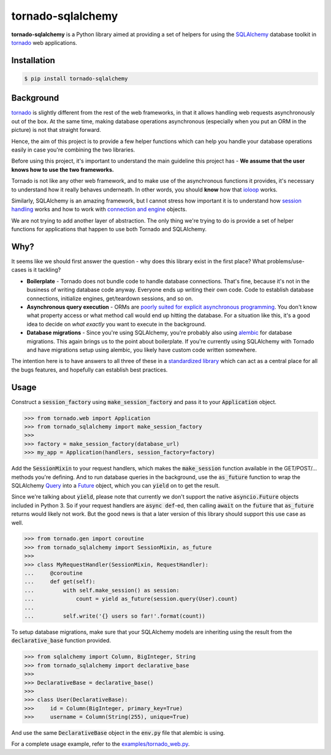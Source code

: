 tornado-sqlalchemy
==================

.. image:: https://travis-ci.org/siddhantgoel/tornado-sqlalchemy.svg?branch=master
    :target: https://travis-ci.org/siddhantgoel/tornado-sqlalchemy

.. image:: https://badge.fury.io/py/tornado-sqlalchemy.svg
    :target: https://pypi.python.org/pypi/tornado-sqlalchemy

**tornado-sqlalchemy** is a Python library aimed at providing a set of helpers
for using the SQLAlchemy_ database toolkit in tornado_ web applications.

Installation
------------

.. code-block:: bash

    $ pip install tornado-sqlalchemy

Background
----------

tornado_ is slightly different from the rest of the web frameworks, in that it
allows handling web requests asynchronously out of the box. At the same time,
making database operations asynchronous (especially when you put an ORM in the
picture) is not that straight forward.

Hence, the aim of this project is to provide a few helper functions which can
help you handle your database operations easily in case you're combining the two
libraries.

Before using this project, it's important to understand the main guideline this
project has - **We assume that the user knows how to use the two frameworks.**

Tornado is not like any other web framework, and to make use of the asynchronous
functions it provides, it's necessary to understand how it really behaves
underneath. In other words, you should **know** how that ioloop_ works.

Similarly, SQLAlchemy is an amazing framework, but I cannot stress how
important it is to understand how `session handling`_ works and how to work with
`connection and engine`_ objects.

We are not trying to add another layer of abstraction. The only thing we're
trying to do is provide a set of helper functions for applications that happen
to use both Tornado and SQLAlchemy.

Why?
----

.. role:: strike
    :class: strike

It seems like we should first answer the question - why does this library exist
in the first place? What problems/use-cases is it tackling?

- **Boilerplate** - Tornado does not bundle code to handle database connections.
  That's fine, because it's not in the business of writing database code anyway.
  Everyone ends up writing their own code. Code to establish database
  connections, initialize engines, get/teardown sessions, and so on.

- **Asynchronous query execution** - ORMs are `poorly suited for explicit
  asynchronous programming`_. You don't know what property access or what
  method call would end up hitting the database. For a situation like this, it's
  a good idea to decide on *what exactly* you want to execute in the background.

- **Database migrations** - Since you're using SQLAlchemy, you're probably also
  using alembic_ for database migrations. This again brings us to the point
  about boilerplate. If you're currently using SQLAlchemy with Tornado and have
  migrations setup using alembic, you likely have custom code written somewhere.

The intention here is to have answers to all three of these in a
`standardized library`_ which can act as a central place for all the
:strike:`bugs` features, and hopefully can establish best practices.

Usage
-----

Construct a :code:`session_factory` using :code:`make_session_factory` and pass
it to your :code:`Application` object.

.. code-block:: python

    >>> from tornado.web import Application
    >>> from tornado_sqlalchemy import make_session_factory
    >>>
    >>> factory = make_session_factory(database_url)
    >>> my_app = Application(handlers, session_factory=factory)

Add the :code:`SessionMixin` to your request handlers, which makes the
:code:`make_session` function available in the GET/POST/... methods you're
defining. And to run database queries in the background, use the
:code:`as_future` function to wrap the SQLAlchemy Query_ into a Future_ object,
which you can :code:`yield` on to get the result.

Since we're talking about :code:`yield`, please note that currently we don't
support the native :code:`asyncio.Future` objects included in Python 3. So if
your request handlers are :code:`async def`-ed, then calling :code:`await` on
the :code:`future` that :code:`as_future` returns would likely not work. But the
good news is that a later version of this library should support this use case
as well.

.. code-block:: python

    >>> from tornado.gen import coroutine
    >>> from tornado_sqlalchemy import SessionMixin, as_future
    >>>
    >>> class MyRequestHandler(SessionMixin, RequestHandler):
    ...     @coroutine
    ...     def get(self):
    ...         with self.make_session() as session:
    ...             count = yield as_future(session.query(User).count)
    ...
    ...         self.write('{} users so far!'.format(count))

To setup database migrations, make sure that your SQLAlchemy models are
inheriting using the result from the :code:`declarative_base` function provided.

.. code-block:: python

    >>> from sqlalchemy import Column, BigInteger, String
    >>> from tornado_sqlalchemy import declarative_base
    >>>
    >>> DeclarativeBase = declarative_base()
    >>>
    >>> class User(DeclarativeBase):
    >>>     id = Column(BigInteger, primary_key=True)
    >>>     username = Column(String(255), unique=True)

And use the same :code:`DeclarativeBase` object in the :code:`env.py` file that
alembic is using.

For a complete usage example, refer to the `examples/tornado_web.py`_.

.. _alembic: http://alembic.zzzcomputing.com/en/latest/
.. _connection and engine: http://docs.sqlalchemy.org/en/latest/core/connections.html
.. _declarative_base: http://docs.sqlalchemy.org/en/latest/orm/extensions/declarative/api.html#sqlalchemy.ext.declarative.declarative_base
.. _Future: https://docs.python.org/3/library/concurrent.futures.html#future-objects
.. _ioloop: http://www.tornadoweb.org/en/stable/ioloop.html
.. _Metadata: http://docs.sqlalchemy.org/en/latest/core/metadata.html#sqlalchemy.schema.MetaData
.. _poorly suited for explicit asynchronous programming: https://stackoverflow.com/a/16503103/179729
.. _Query: http://docs.sqlalchemy.org/en/latest/orm/query.html#sqlalchemy.orm.query.Query
.. _session handling: http://docs.sqlalchemy.org/en/latest/orm/session_basics.html#when-do-i-construct-a-session-when-do-i-commit-it-and-when-do-i-close-it
.. _Session: http://docs.sqlalchemy.org/en/latest/orm/session_api.html#sqlalchemy.orm.session.Session
.. _SQLAlchemy: http://www.sqlalchemy.org/
.. _standardized library: https://xkcd.com/927/
.. _tornado: http://tornadoweb.org
.. _examples/tornado_web.py: https://github.com/siddhantgoel/tornado-sqlalchemy/blob/master/examples/tornado_web.py
